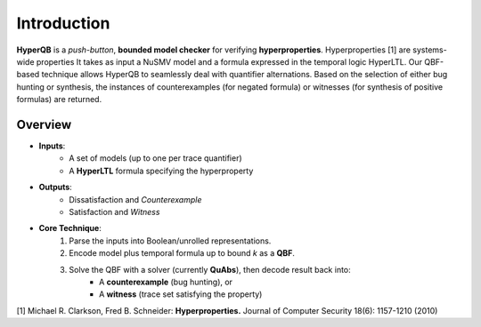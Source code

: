 Introduction
============

**HyperQB** is a *push-button*, **bounded model checker** for verifying **hyperproperties**. Hyperproperties [1] are systems-wide properties 
It takes as input a NuSMV model and a formula expressed in the temporal logic HyperLTL. Our QBF-based technique allows
HyperQB to seamlessly deal with quantifier alternations. Based on the selection of either bug hunting or synthesis,
the instances of counterexamples (for negated formula) or witnesses (for synthesis of positive formulas) are returned.

.. figure:: _static/flowchart.png
   :scale: 80 %
   :alt: A descriptive alt text for the image
   :align: center

Overview
--------

- **Inputs**:
    - A set of models (up to one per trace quantifier)
    - A **HyperLTL** formula specifying the hyperproperty

- **Outputs**:
    - Dissatisfaction and *Counterexample*
    - Satisfaction and *Witness*

- **Core Technique**:
    1. Parse the inputs into Boolean/unrolled representations.
    2. Encode model plus temporal formula up to bound *k* as a **QBF**.
    3. Solve the QBF with a solver (currently **QuAbs**), then decode result back into:
        - A **counterexample** (bug hunting), or
        - A **witness** (trace set satisfying the property)

[1] Michael R. Clarkson, Fred B. Schneider: **Hyperproperties.** Journal of Computer Security 18(6): 1157-1210 (2010)
